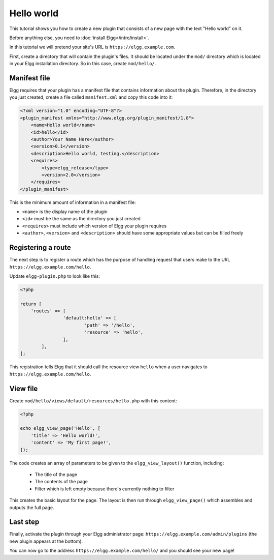 Hello world
###########

This tutorial shows you how to create a new plugin that consists of a new page with the text "Hello world" on it.

Before anything else, you need to :doc:`install Elgg</intro/install>`.

In this tutorial we will pretend your site's URL is ``https://elgg.example.com``.

First, create a directory that will contain the plugin's files. It should be located under the ``mod/`` directory which is located in your Elgg installation directory. So in this case, create ``mod/hello/``.

Manifest file
=============

Elgg requires that your plugin has a manifest file that contains information about the plugin. Therefore, in the directory you just created, create a file called ``manifest.xml`` and copy this code into it:

.. code-block:: xml

    <?xml version="1.0" encoding="UTF-8"?>
    <plugin_manifest xmlns="http://www.elgg.org/plugin_manifest/1.8">
        <name>Hello world</name>
        <id>hello</id>
        <author>Your Name Here</author>
        <version>0.1</version>
        <description>Hello world, testing.</description>
        <requires>
            <type>elgg_release</type>
            <version>2.0</version>
        </requires>
    </plugin_manifest>

This is the minimum amount of information in a manifest file:

- ``<name>`` is the display name of the plugin
- ``<id>`` must be the same as the directory you just created
- ``<requires>`` must include which version of Elgg your plugin requires
- ``<author>``, ``<version>`` and ``<description>`` should have some appropriate values but can be filled freely

Registering a route
===================

The next step is to register a route which has the purpose of handling
request that users make to the URL ``https://elgg.example.com/hello``.

Update ``elgg-plugin.php`` to look like this:

.. code-block:: php

	<?php

	return [
	    'routes' => [
			'default:hello' => [
				'path' => '/hello',
				'resource' => 'hello',
			],
		],
	];

This registration tells Elgg that it should call the resource view ``hello`` when a user navigates to 
``https://elgg.example.com/hello``.

View file
=========

Create ``mod/hello/views/default/resources/hello.php`` with this content:

.. code-block:: php

    <?php

    echo elgg_view_page('Hello', [
    	'title' => 'Hello world!',
        'content' => 'My first page!',
    ]);


The code creates an array of parameters to be given to the ``elgg_view_layout()`` function, including:

 - The title of the page
 - The contents of the page
 - Filter which is left empty because there's currently nothing to filter
 
This creates the basic layout for the page. The layout is then run through
``elgg_view_page()`` which assembles and outputs the full page.

Last step
=========

Finally, activate the plugin through your Elgg administrator page: ``https://elgg.example.com/admin/plugins`` (the new plugin appears at the bottom).

You can now go to the address ``https://elgg.example.com/hello/`` and you should see your new page!
